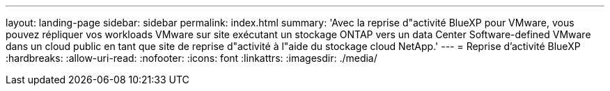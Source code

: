 ---
layout: landing-page 
sidebar: sidebar 
permalink: index.html 
summary: 'Avec la reprise d"activité BlueXP pour VMware, vous pouvez répliquer vos workloads VMware sur site exécutant un stockage ONTAP vers un data Center Software-defined VMware dans un cloud public en tant que site de reprise d"activité à l"aide du stockage cloud NetApp.' 
---
= Reprise d'activité BlueXP
:hardbreaks:
:allow-uri-read: 
:nofooter: 
:icons: font
:linkattrs: 
:imagesdir: ./media/


